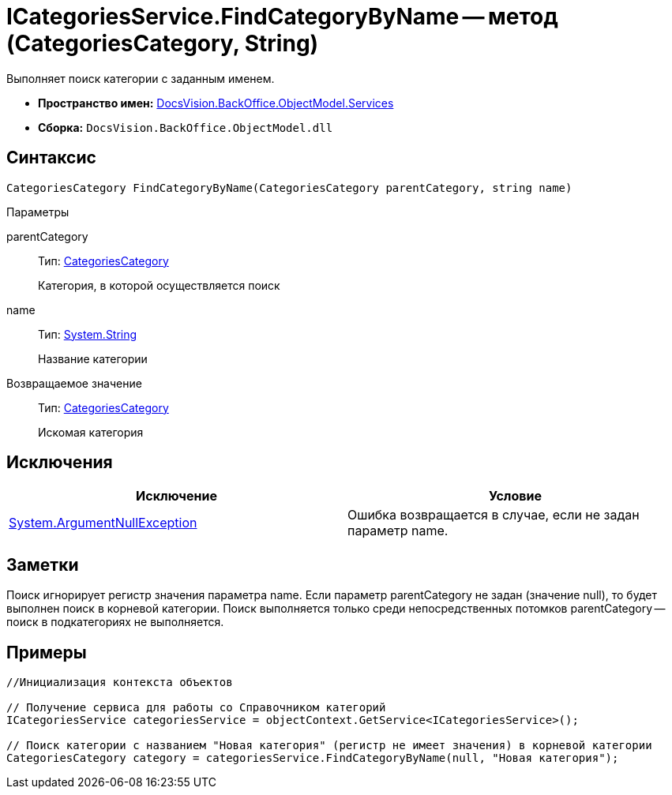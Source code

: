 = ICategoriesService.FindCategoryByName -- метод (CategoriesCategory, String)

Выполняет поиск категории с заданным именем.

* *Пространство имен:* xref:api/DocsVision/BackOffice/ObjectModel/Services/Services_NS.adoc[DocsVision.BackOffice.ObjectModel.Services]
* *Сборка:* `DocsVision.BackOffice.ObjectModel.dll`

== Синтаксис

[source,csharp]
----
CategoriesCategory FindCategoryByName(CategoriesCategory parentCategory, string name)
----

Параметры

parentCategory::
Тип: xref:api/DocsVision/BackOffice/ObjectModel/CategoriesCategory_CL.adoc[CategoriesCategory]
+
Категория, в которой осуществляется поиск
name::
Тип: http://msdn.microsoft.com/ru-ru/library/system.string.aspx[System.String]
+
Название категории

Возвращаемое значение::
Тип: xref:api/DocsVision/BackOffice/ObjectModel/CategoriesCategory_CL.adoc[CategoriesCategory]
+
Искомая категория

== Исключения

[cols=",",options="header"]
|===
|Исключение |Условие
|http://msdn.microsoft.com/ru-ru/library/system.argumentnullexception.aspx[System.ArgumentNullException] |Ошибка возвращается в случае, если не задан параметр name.
|===

== Заметки

Поиск игнорирует регистр значения параметра name. Если параметр parentCategory не задан (значение null), то будет выполнен поиск в корневой категории. Поиск выполняется только среди непосредственных потомков parentCategory -- поиск в подкатегориях не выполняется.

== Примеры

[source,csharp]
----
//Инициализация контекста объектов

// Получение сервиса для работы со Справочником категорий
ICategoriesService categoriesService = objectContext.GetService<ICategoriesService>();

// Поиск категории с названием "Новая категория" (регистр не имеет значения) в корневой категории
CategoriesCategory category = categoriesService.FindCategoryByName(null, "Новая категория");
----
